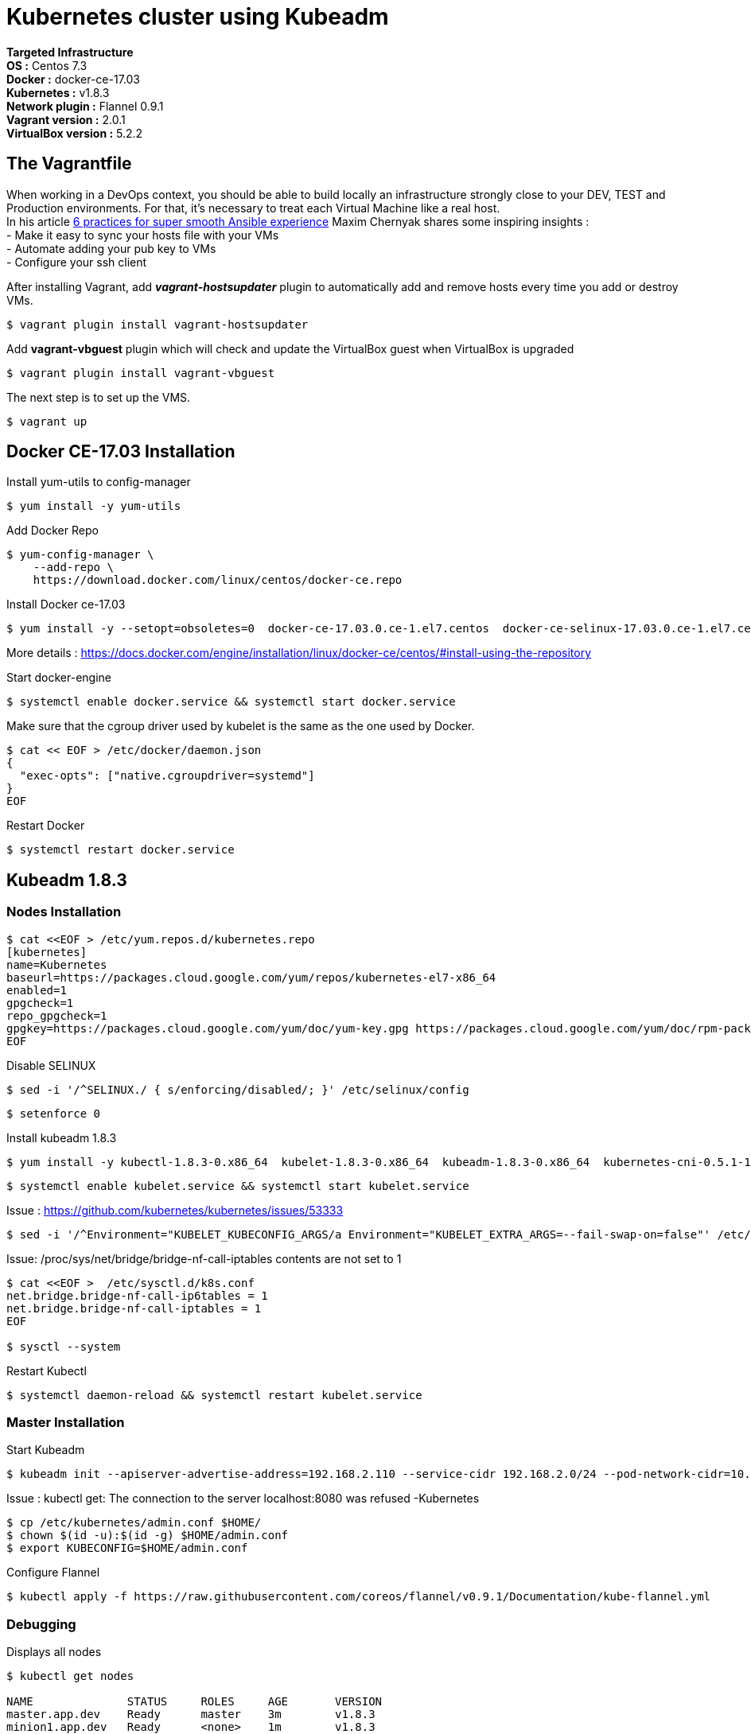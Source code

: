 = *Kubernetes cluster using Kubeadm*

*Targeted Infrastructure* +
*OS :* Centos 7.3 +
*Docker :* docker-ce-17.03 +
*Kubernetes :* v1.8.3 +
*Network plugin :* Flannel 0.9.1 +
*Vagrant version :* 2.0.1 +
*VirtualBox version :* 5.2.2

== The Vagrantfile

When working in a DevOps context, you should be able to build locally an infrastructure strongly close to your DEV, TEST and Production environments.
For that, it's necessary to treat each Virtual Machine like a real host. +
In his article http://hakunin.com/six-ansible-practices[6 practices for super smooth Ansible experience] Maxim Chernyak shares some inspiring insights : +
- Make it easy to sync your hosts file with your VMs +
- Automate adding your pub key to VMs +
- Configure your ssh client +
 
After installing Vagrant, add *_vagrant-hostsupdater_* plugin to automatically add and remove hosts every time you add or destroy VMs.   +

[source,shell]
----
$ vagrant plugin install vagrant-hostsupdater
----

Add *vagrant-vbguest* plugin which will check and update the VirtualBox guest when VirtualBox is upgraded
[source,shell]
----
$ vagrant plugin install vagrant-vbguest
----

The next step is to set up the VMS.
[source,shell]
----
$ vagrant up
----

== Docker CE-17.03 Installation

Install yum-utils to config-manager
[source,shell]
----
$ yum install -y yum-utils
----

Add Docker Repo
[source,shell]
----
$ yum-config-manager \
    --add-repo \
    https://download.docker.com/linux/centos/docker-ce.repo
----

Install Docker ce-17.03
[source,shell]
----
$ yum install -y --setopt=obsoletes=0  docker-ce-17.03.0.ce-1.el7.centos  docker-ce-selinux-17.03.0.ce-1.el7.centos
----

More details : https://docs.docker.com/engine/installation/linux/docker-ce/centos/#install-using-the-repository

Start docker-engine 
[source,shell]
----
$ systemctl enable docker.service && systemctl start docker.service
----

Make sure that the cgroup driver used by kubelet is the same as the one used by Docker. 
[source,shell]
----
$ cat << EOF > /etc/docker/daemon.json
{
  "exec-opts": ["native.cgroupdriver=systemd"]
}
EOF
----

Restart Docker
[source,shell]
----
$ systemctl restart docker.service  
----

== Kubeadm 1.8.3

=== Nodes Installation

[source,shell]
----
$ cat <<EOF > /etc/yum.repos.d/kubernetes.repo
[kubernetes]
name=Kubernetes
baseurl=https://packages.cloud.google.com/yum/repos/kubernetes-el7-x86_64
enabled=1
gpgcheck=1
repo_gpgcheck=1
gpgkey=https://packages.cloud.google.com/yum/doc/yum-key.gpg https://packages.cloud.google.com/yum/doc/rpm-package-key.gpg
EOF
----

Disable SELINUX
[source,shell]
----
$ sed -i '/^SELINUX./ { s/enforcing/disabled/; }' /etc/selinux/config
----

[source,shell]
----
$ setenforce 0
----

Install kubeadm 1.8.3
[source,shell]
----
$ yum install -y kubectl-1.8.3-0.x86_64  kubelet-1.8.3-0.x86_64  kubeadm-1.8.3-0.x86_64  kubernetes-cni-0.5.1-1.x86_64
----

[source,shell]
----
$ systemctl enable kubelet.service && systemctl start kubelet.service
----

Issue : https://github.com/kubernetes/kubernetes/issues/53333

[source,shell]
----
$ sed -i '/^Environment="KUBELET_KUBECONFIG_ARGS/a Environment="KUBELET_EXTRA_ARGS=--fail-swap-on=false"' /etc/systemd/system/kubelet.service.d/10-kubeadm.conf
----

Issue: /proc/sys/net/bridge/bridge-nf-call-iptables contents are not set to 1

[source,shell]
----
$ cat <<EOF >  /etc/sysctl.d/k8s.conf
net.bridge.bridge-nf-call-ip6tables = 1
net.bridge.bridge-nf-call-iptables = 1
EOF

$ sysctl --system
----

Restart Kubectl
[source,shell]
----
$ systemctl daemon-reload && systemctl restart kubelet.service
----

=== Master Installation

Start Kubeadm
[source,shell]
----
$ kubeadm init --apiserver-advertise-address=192.168.2.110 --service-cidr 192.168.2.0/24 --pod-network-cidr=10.244.0.0/16
----
// --pod-network-cidr=10.244.0.0/16 for flannel provider

Issue : kubectl get: The connection to the server localhost:8080 was refused -Kubernetes
[source,shell]
----
$ cp /etc/kubernetes/admin.conf $HOME/
$ chown $(id -u):$(id -g) $HOME/admin.conf
$ export KUBECONFIG=$HOME/admin.conf
----

Configure Flannel
[source,shell]
----
$ kubectl apply -f https://raw.githubusercontent.com/coreos/flannel/v0.9.1/Documentation/kube-flannel.yml
----
// Sources :

// - https://kubernetes.io/docs/setup/independent/install-kubeadm/#installing-docker
// - https://www.data-essential.com/hands-on-kubernetes-with-kubeadm/

=== Debugging

Displays all nodes
[source,shell]
----
$ kubectl get nodes

NAME              STATUS     ROLES     AGE       VERSION
master.app.dev    Ready      master    3m        v1.8.3
minion1.app.dev   Ready      <none>    1m        v1.8.3
minion2.app.dev   Ready      <none>    1m        v1.8.3
minion3.app.dev   Ready      <none>    1m        v1.8.3
----

Display components pods
[source,shell]
----
$ kubectl -n kube-system get pods

NAME                                     READY     STATUS    RESTARTS   AGE
etcd-master.app.dev                      1/1       Running   0          1h
kube-apiserver-master.app.dev            1/1       Running   0          1h
kube-controller-manager-master.app.dev   1/1       Running   0          1h
kube-dns-545bc4bfd4-9tlbn                3/3       Running   0          1h
kube-flannel-ds-5zpgs                    1/1       Running   0          1h
kube-flannel-ds-lhtxq                    1/1       Running   2          1h
kube-flannel-ds-sgxbd                    1/1       Running   2          1h
kube-proxy-j48pm                         1/1       Running   0          1h
kube-proxy-j4lbm                         1/1       Running   0          1h
kube-proxy-p7zwv                         1/1       Running   0          1h
kube-scheduler-master.app.dev            1/1       Running   0          1h
----

Displays all pods
[source,shell]
----
$ kubectl get pods --all-namespaces

NAMESPACE     NAME                                     READY     STATUS    RESTARTS   AGE
default       kuard                                    1/1       Running   0          55m
kube-system   etcd-master.app.dev                      1/1       Running   0          1h
kube-system   kube-apiserver-master.app.dev            1/1       Running   0          1h
kube-system   kube-controller-manager-master.app.dev   1/1       Running   0          1h
kube-system   kube-dns-545bc4bfd4-9tlbn                3/3       Running   0          1h
kube-system   kube-flannel-ds-5zpgs                    1/1       Running   0          1h
kube-system   kube-flannel-ds-lhtxq                    1/1       Running   2          1h
kube-system   kube-flannel-ds-sgxbd                    1/1       Running   2          1h
kube-system   kube-proxy-j48pm                         1/1       Running   0          1h
kube-system   kube-proxy-j4lbm                         1/1       Running   0          1h
kube-system   kube-proxy-p7zwv                         1/1       Running   0          1h
kube-system   kube-scheduler-master.app.dev            1/1       Running   0          1h
----

//

// Master node
//
// etcd: the key-value store from CoreOS
// api server: it is Kubernetes entry point for external and internal services
// scheduler: choose on which minion run a Pod, depending of it’s resources
// controller manager: create, update and destroy resources that he manage
//
// Worker node (minion)
//
// kubelet: verify that minion is well, and perform health check on Pods
// kube-proxy: act as a proxy and a load-balancer, he manage network traffic
// - https://www.data-essential.com/hands-on-kubernetes-with-kubeadm/


// --enable-debugging-handlers=true (logs, exec, port-forward, ...)
=== How to reset Kubeadm

[source,shell]
----
$ kubeadm reset && systemctl daemon-reload && systemctl restart kubelet.service
----
